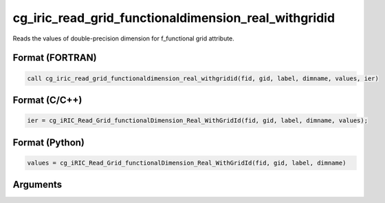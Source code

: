 cg_iric_read_grid_functionaldimension_real_withgridid
=======================================================

Reads the values of double-precision dimension for f_functional grid attribute.

Format (FORTRAN)
------------------
.. code-block:: fortran

   call cg_iric_read_grid_functionaldimension_real_withgridid(fid, gid, label, dimname, values, ier)

Format (C/C++)
----------------
.. code-block:: c

   ier = cg_iRIC_Read_Grid_functionalDimension_Real_WithGridId(fid, gid, label, dimname, values);

Format (Python)
----------------
.. code-block:: python

   values = cg_iRIC_Read_Grid_functionalDimension_Real_WithGridId(fid, gid, label, dimname)

Arguments
---------

.. csv-table:: Arguments of cg_iric_read_grid_functionaldimension_real_withgridid
   :file: cg_iric_read_grid_functionaldimension_real_withgridid_args.csv
   :header-rows: 1

